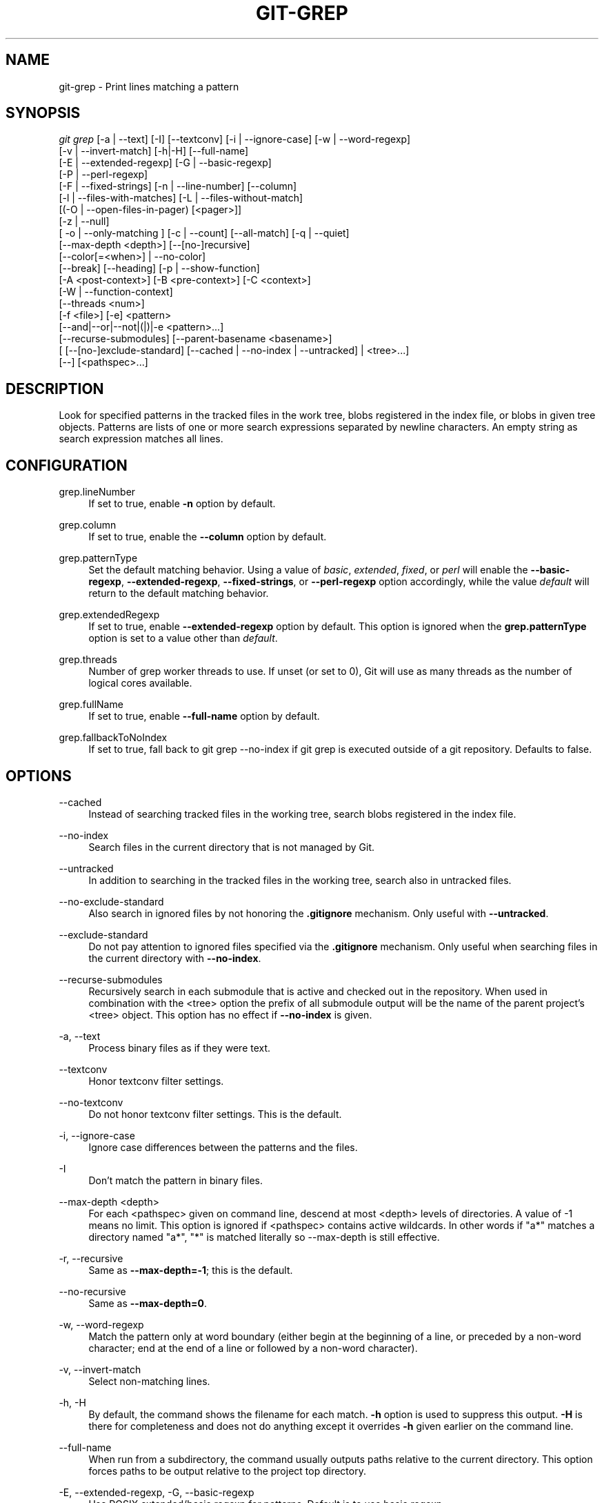 '\" t
.\"     Title: git-grep
.\"    Author: [FIXME: author] [see http://docbook.sf.net/el/author]
.\" Generator: DocBook XSL Stylesheets v1.79.1 <http://docbook.sf.net/>
.\"      Date: 07/15/2020
.\"    Manual: Git Manual
.\"    Source: Git 2.28.0.rc0.12.gb6a658bd00
.\"  Language: English
.\"
.TH "GIT\-GREP" "1" "07/15/2020" "Git 2\&.28\&.0\&.rc0\&.12\&.gb" "Git Manual"
.\" -----------------------------------------------------------------
.\" * Define some portability stuff
.\" -----------------------------------------------------------------
.\" ~~~~~~~~~~~~~~~~~~~~~~~~~~~~~~~~~~~~~~~~~~~~~~~~~~~~~~~~~~~~~~~~~
.\" http://bugs.debian.org/507673
.\" http://lists.gnu.org/archive/html/groff/2009-02/msg00013.html
.\" ~~~~~~~~~~~~~~~~~~~~~~~~~~~~~~~~~~~~~~~~~~~~~~~~~~~~~~~~~~~~~~~~~
.ie \n(.g .ds Aq \(aq
.el       .ds Aq '
.\" -----------------------------------------------------------------
.\" * set default formatting
.\" -----------------------------------------------------------------
.\" disable hyphenation
.nh
.\" disable justification (adjust text to left margin only)
.ad l
.\" -----------------------------------------------------------------
.\" * MAIN CONTENT STARTS HERE *
.\" -----------------------------------------------------------------
.SH "NAME"
git-grep \- Print lines matching a pattern
.SH "SYNOPSIS"
.sp
.nf
\fIgit grep\fR [\-a | \-\-text] [\-I] [\-\-textconv] [\-i | \-\-ignore\-case] [\-w | \-\-word\-regexp]
           [\-v | \-\-invert\-match] [\-h|\-H] [\-\-full\-name]
           [\-E | \-\-extended\-regexp] [\-G | \-\-basic\-regexp]
           [\-P | \-\-perl\-regexp]
           [\-F | \-\-fixed\-strings] [\-n | \-\-line\-number] [\-\-column]
           [\-l | \-\-files\-with\-matches] [\-L | \-\-files\-without\-match]
           [(\-O | \-\-open\-files\-in\-pager) [<pager>]]
           [\-z | \-\-null]
           [ \-o | \-\-only\-matching ] [\-c | \-\-count] [\-\-all\-match] [\-q | \-\-quiet]
           [\-\-max\-depth <depth>] [\-\-[no\-]recursive]
           [\-\-color[=<when>] | \-\-no\-color]
           [\-\-break] [\-\-heading] [\-p | \-\-show\-function]
           [\-A <post\-context>] [\-B <pre\-context>] [\-C <context>]
           [\-W | \-\-function\-context]
           [\-\-threads <num>]
           [\-f <file>] [\-e] <pattern>
           [\-\-and|\-\-or|\-\-not|(|)|\-e <pattern>\&...]
           [\-\-recurse\-submodules] [\-\-parent\-basename <basename>]
           [ [\-\-[no\-]exclude\-standard] [\-\-cached | \-\-no\-index | \-\-untracked] | <tree>\&...]
           [\-\-] [<pathspec>\&...]
.fi
.sp
.SH "DESCRIPTION"
.sp
Look for specified patterns in the tracked files in the work tree, blobs registered in the index file, or blobs in given tree objects\&. Patterns are lists of one or more search expressions separated by newline characters\&. An empty string as search expression matches all lines\&.
.SH "CONFIGURATION"
.PP
grep\&.lineNumber
.RS 4
If set to true, enable
\fB\-n\fR
option by default\&.
.RE
.PP
grep\&.column
.RS 4
If set to true, enable the
\fB\-\-column\fR
option by default\&.
.RE
.PP
grep\&.patternType
.RS 4
Set the default matching behavior\&. Using a value of
\fIbasic\fR,
\fIextended\fR,
\fIfixed\fR, or
\fIperl\fR
will enable the
\fB\-\-basic\-regexp\fR,
\fB\-\-extended\-regexp\fR,
\fB\-\-fixed\-strings\fR, or
\fB\-\-perl\-regexp\fR
option accordingly, while the value
\fIdefault\fR
will return to the default matching behavior\&.
.RE
.PP
grep\&.extendedRegexp
.RS 4
If set to true, enable
\fB\-\-extended\-regexp\fR
option by default\&. This option is ignored when the
\fBgrep\&.patternType\fR
option is set to a value other than
\fIdefault\fR\&.
.RE
.PP
grep\&.threads
.RS 4
Number of grep worker threads to use\&. If unset (or set to 0), Git will use as many threads as the number of logical cores available\&.
.RE
.PP
grep\&.fullName
.RS 4
If set to true, enable
\fB\-\-full\-name\fR
option by default\&.
.RE
.PP
grep\&.fallbackToNoIndex
.RS 4
If set to true, fall back to git grep \-\-no\-index if git grep is executed outside of a git repository\&. Defaults to false\&.
.RE
.SH "OPTIONS"
.PP
\-\-cached
.RS 4
Instead of searching tracked files in the working tree, search blobs registered in the index file\&.
.RE
.PP
\-\-no\-index
.RS 4
Search files in the current directory that is not managed by Git\&.
.RE
.PP
\-\-untracked
.RS 4
In addition to searching in the tracked files in the working tree, search also in untracked files\&.
.RE
.PP
\-\-no\-exclude\-standard
.RS 4
Also search in ignored files by not honoring the
\fB\&.gitignore\fR
mechanism\&. Only useful with
\fB\-\-untracked\fR\&.
.RE
.PP
\-\-exclude\-standard
.RS 4
Do not pay attention to ignored files specified via the
\fB\&.gitignore\fR
mechanism\&. Only useful when searching files in the current directory with
\fB\-\-no\-index\fR\&.
.RE
.PP
\-\-recurse\-submodules
.RS 4
Recursively search in each submodule that is active and checked out in the repository\&. When used in combination with the <tree> option the prefix of all submodule output will be the name of the parent project\(cqs <tree> object\&. This option has no effect if
\fB\-\-no\-index\fR
is given\&.
.RE
.PP
\-a, \-\-text
.RS 4
Process binary files as if they were text\&.
.RE
.PP
\-\-textconv
.RS 4
Honor textconv filter settings\&.
.RE
.PP
\-\-no\-textconv
.RS 4
Do not honor textconv filter settings\&. This is the default\&.
.RE
.PP
\-i, \-\-ignore\-case
.RS 4
Ignore case differences between the patterns and the files\&.
.RE
.PP
\-I
.RS 4
Don\(cqt match the pattern in binary files\&.
.RE
.PP
\-\-max\-depth <depth>
.RS 4
For each <pathspec> given on command line, descend at most <depth> levels of directories\&. A value of \-1 means no limit\&. This option is ignored if <pathspec> contains active wildcards\&. In other words if "a*" matches a directory named "a*", "*" is matched literally so \-\-max\-depth is still effective\&.
.RE
.PP
\-r, \-\-recursive
.RS 4
Same as
\fB\-\-max\-depth=\-1\fR; this is the default\&.
.RE
.PP
\-\-no\-recursive
.RS 4
Same as
\fB\-\-max\-depth=0\fR\&.
.RE
.PP
\-w, \-\-word\-regexp
.RS 4
Match the pattern only at word boundary (either begin at the beginning of a line, or preceded by a non\-word character; end at the end of a line or followed by a non\-word character)\&.
.RE
.PP
\-v, \-\-invert\-match
.RS 4
Select non\-matching lines\&.
.RE
.PP
\-h, \-H
.RS 4
By default, the command shows the filename for each match\&.
\fB\-h\fR
option is used to suppress this output\&.
\fB\-H\fR
is there for completeness and does not do anything except it overrides
\fB\-h\fR
given earlier on the command line\&.
.RE
.PP
\-\-full\-name
.RS 4
When run from a subdirectory, the command usually outputs paths relative to the current directory\&. This option forces paths to be output relative to the project top directory\&.
.RE
.PP
\-E, \-\-extended\-regexp, \-G, \-\-basic\-regexp
.RS 4
Use POSIX extended/basic regexp for patterns\&. Default is to use basic regexp\&.
.RE
.PP
\-P, \-\-perl\-regexp
.RS 4
Use Perl\-compatible regular expressions for patterns\&.
.sp
Support for these types of regular expressions is an optional compile\-time dependency\&. If Git wasn\(cqt compiled with support for them providing this option will cause it to die\&.
.RE
.PP
\-F, \-\-fixed\-strings
.RS 4
Use fixed strings for patterns (don\(cqt interpret pattern as a regex)\&.
.RE
.PP
\-n, \-\-line\-number
.RS 4
Prefix the line number to matching lines\&.
.RE
.PP
\-\-column
.RS 4
Prefix the 1\-indexed byte\-offset of the first match from the start of the matching line\&.
.RE
.PP
\-l, \-\-files\-with\-matches, \-\-name\-only, \-L, \-\-files\-without\-match
.RS 4
Instead of showing every matched line, show only the names of files that contain (or do not contain) matches\&. For better compatibility with
\fIgit diff\fR,
\fB\-\-name\-only\fR
is a synonym for
\fB\-\-files\-with\-matches\fR\&.
.RE
.PP
\-O[<pager>], \-\-open\-files\-in\-pager[=<pager>]
.RS 4
Open the matching files in the pager (not the output of
\fIgrep\fR)\&. If the pager happens to be "less" or "vi", and the user specified only one pattern, the first file is positioned at the first match automatically\&. The
\fBpager\fR
argument is optional; if specified, it must be stuck to the option without a space\&. If
\fBpager\fR
is unspecified, the default pager will be used (see
\fBcore\&.pager\fR
in
\fBgit-config\fR(1))\&.
.RE
.PP
\-z, \-\-null
.RS 4
Use \e0 as the delimiter for pathnames in the output, and print them verbatim\&. Without this option, pathnames with "unusual" characters are quoted as explained for the configuration variable core\&.quotePath (see git\-config(1))\&.
.RE
.PP
\-o, \-\-only\-matching
.RS 4
Print only the matched (non\-empty) parts of a matching line, with each such part on a separate output line\&.
.RE
.PP
\-c, \-\-count
.RS 4
Instead of showing every matched line, show the number of lines that match\&.
.RE
.PP
\-\-color[=<when>]
.RS 4
Show colored matches\&. The value must be always (the default), never, or auto\&.
.RE
.PP
\-\-no\-color
.RS 4
Turn off match highlighting, even when the configuration file gives the default to color output\&. Same as
\fB\-\-color=never\fR\&.
.RE
.PP
\-\-break
.RS 4
Print an empty line between matches from different files\&.
.RE
.PP
\-\-heading
.RS 4
Show the filename above the matches in that file instead of at the start of each shown line\&.
.RE
.PP
\-p, \-\-show\-function
.RS 4
Show the preceding line that contains the function name of the match, unless the matching line is a function name itself\&. The name is determined in the same way as
\fIgit diff\fR
works out patch hunk headers (see
\fIDefining a custom hunk\-header\fR
in
\fBgitattributes\fR(5))\&.
.RE
.PP
\-<num>, \-C <num>, \-\-context <num>
.RS 4
Show <num> leading and trailing lines, and place a line containing
\fB\-\-\fR
between contiguous groups of matches\&.
.RE
.PP
\-A <num>, \-\-after\-context <num>
.RS 4
Show <num> trailing lines, and place a line containing
\fB\-\-\fR
between contiguous groups of matches\&.
.RE
.PP
\-B <num>, \-\-before\-context <num>
.RS 4
Show <num> leading lines, and place a line containing
\fB\-\-\fR
between contiguous groups of matches\&.
.RE
.PP
\-W, \-\-function\-context
.RS 4
Show the surrounding text from the previous line containing a function name up to the one before the next function name, effectively showing the whole function in which the match was found\&.
.RE
.PP
\-\-threads <num>
.RS 4
Number of grep worker threads to use\&. See
\fBgrep\&.threads\fR
in
\fICONFIGURATION\fR
for more information\&.
.RE
.PP
\-f <file>
.RS 4
Read patterns from <file>, one per line\&.
.sp
Passing the pattern via <file> allows for providing a search pattern containing a \e0\&.
.sp
Not all pattern types support patterns containing \e0\&. Git will error out if a given pattern type can\(cqt support such a pattern\&. The
\fB\-\-perl\-regexp\fR
pattern type when compiled against the PCRE v2 backend has the widest support for these types of patterns\&.
.sp
In versions of Git before 2\&.23\&.0 patterns containing \e0 would be silently considered fixed\&. This was never documented, there were also odd and undocumented interactions between e\&.g\&. non\-ASCII patterns containing \e0 and
\fB\-\-ignore\-case\fR\&.
.sp
In future versions we may learn to support patterns containing \e0 for more search backends, until then we\(cqll die when the pattern type in question doesn\(cqt support them\&.
.RE
.PP
\-e
.RS 4
The next parameter is the pattern\&. This option has to be used for patterns starting with
\fB\-\fR
and should be used in scripts passing user input to grep\&. Multiple patterns are combined by
\fIor\fR\&.
.RE
.PP
\-\-and, \-\-or, \-\-not, ( \&... )
.RS 4
Specify how multiple patterns are combined using Boolean expressions\&.
\fB\-\-or\fR
is the default operator\&.
\fB\-\-and\fR
has higher precedence than
\fB\-\-or\fR\&.
\fB\-e\fR
has to be used for all patterns\&.
.RE
.PP
\-\-all\-match
.RS 4
When giving multiple pattern expressions combined with
\fB\-\-or\fR, this flag is specified to limit the match to files that have lines to match all of them\&.
.RE
.PP
\-q, \-\-quiet
.RS 4
Do not output matched lines; instead, exit with status 0 when there is a match and with non\-zero status when there isn\(cqt\&.
.RE
.PP
<tree>\&...
.RS 4
Instead of searching tracked files in the working tree, search blobs in the given trees\&.
.RE
.PP
\-\-
.RS 4
Signals the end of options; the rest of the parameters are <pathspec> limiters\&.
.RE
.PP
<pathspec>\&...
.RS 4
If given, limit the search to paths matching at least one pattern\&. Both leading paths match and glob(7) patterns are supported\&.
.sp
For more details about the <pathspec> syntax, see the
\fIpathspec\fR
entry in
\fBgitglossary\fR(7)\&.
.RE
.SH "EXAMPLES"
.PP
\fBgit grep \(aqtime_t\(aq \-\- \(aq*\&.[ch]\(aq\fR
.RS 4
Looks for
\fBtime_t\fR
in all tracked \&.c and \&.h files in the working directory and its subdirectories\&.
.RE
.PP
\fBgit grep \-e \(aq#define\(aq \-\-and \e( \-e MAX_PATH \-e PATH_MAX \e)\fR
.RS 4
Looks for a line that has
\fB#define\fR
and either
\fBMAX_PATH\fR
or
\fBPATH_MAX\fR\&.
.RE
.PP
\fBgit grep \-\-all\-match \-e NODE \-e Unexpected\fR
.RS 4
Looks for a line that has
\fBNODE\fR
or
\fBUnexpected\fR
in files that have lines that match both\&.
.RE
.PP
\fBgit grep solution \-\- :^Documentation\fR
.RS 4
Looks for
\fBsolution\fR, excluding files in
\fBDocumentation\fR\&.
.RE
.SH "NOTES ON THREADS"
.sp
The \fB\-\-threads\fR option (and the grep\&.threads configuration) will be ignored when \fB\-\-open\-files\-in\-pager\fR is used, forcing a single\-threaded execution\&.
.sp
When grepping the object store (with \fB\-\-cached\fR or giving tree objects), running with multiple threads might perform slower than single threaded if \fB\-\-textconv\fR is given and there\(cqre too many text conversions\&. So if you experience low performance in this case, it might be desirable to use \fB\-\-threads=1\fR\&.
.SH "GIT"
.sp
Part of the \fBgit\fR(1) suite
